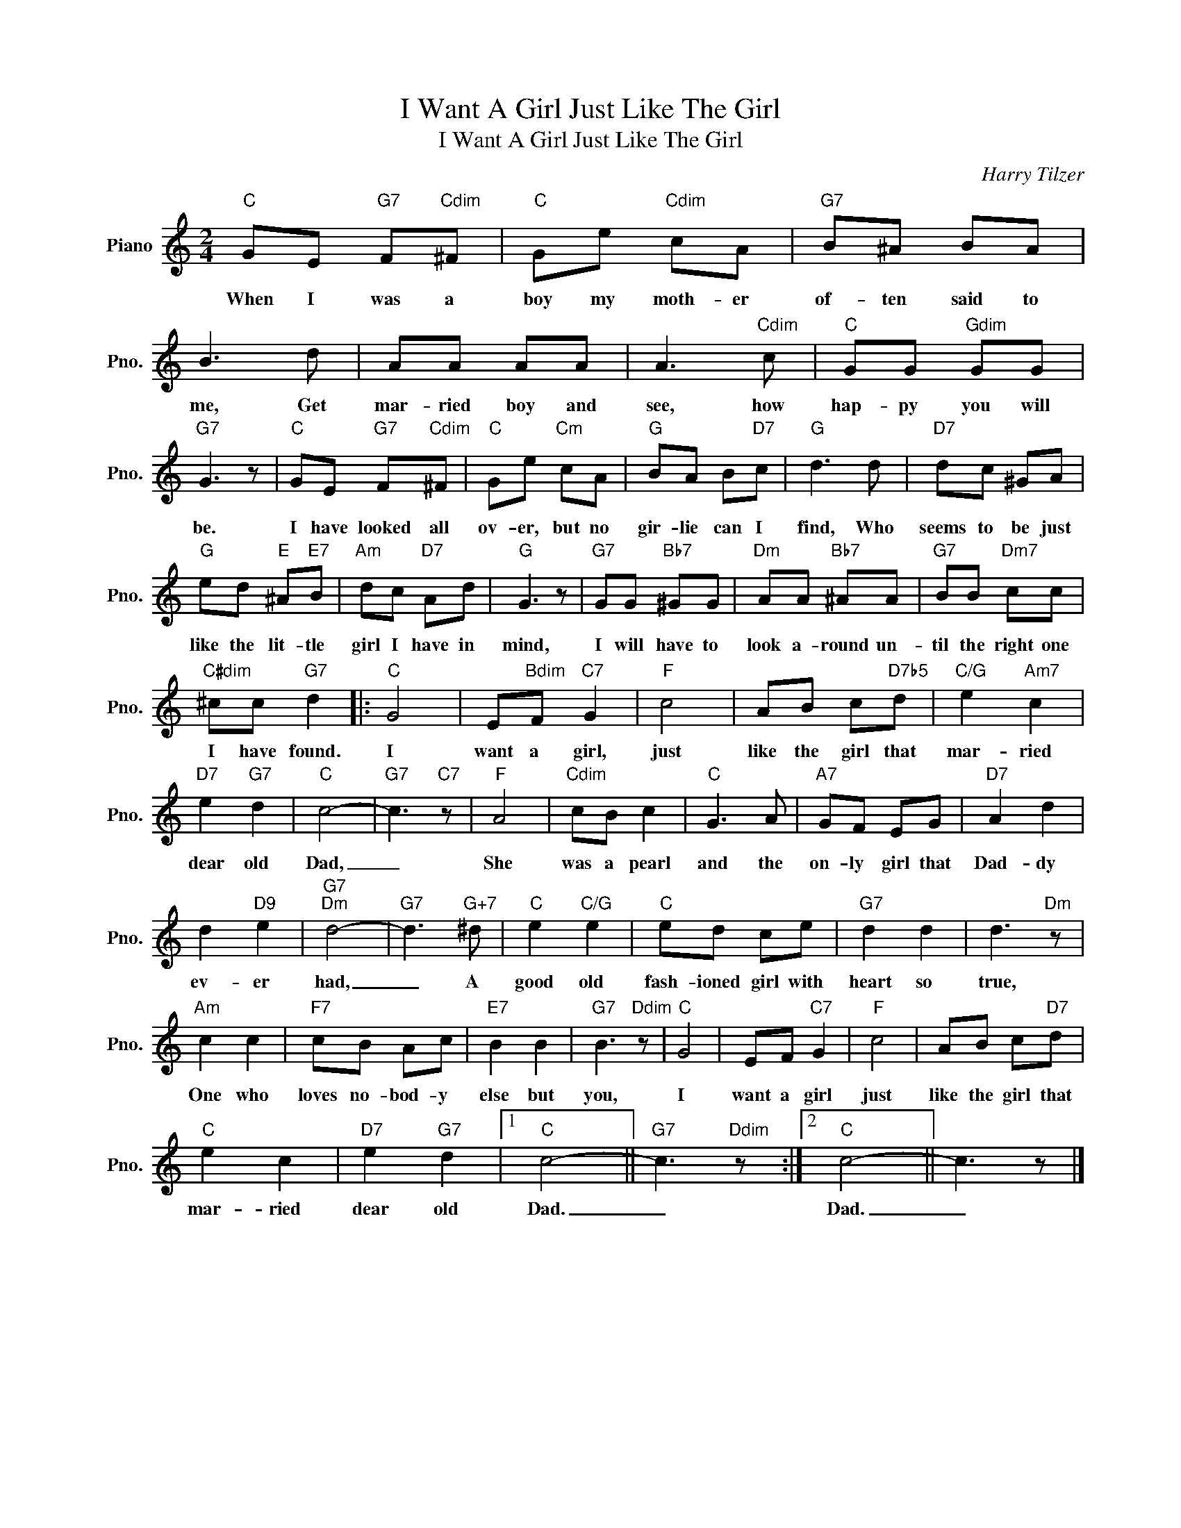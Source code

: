 X:1
T:I Want A Girl Just Like The Girl
T:I Want A Girl Just Like The Girl
C:Harry Tilzer
Z:All Rights Reserved
L:1/8
M:2/4
K:C
V:1 treble nm="Piano" snm="Pno."
%%MIDI program 0
V:1
"C" GE"G7" F"Cdim"^F |"C" Ge"Cdim" cA |"G7" B^A BA | B3 d | AA AA | A3"Cdim" c |"C" GG"Gdim" GG | %7
w: When I was a|boy my moth- er|of- ten said to|me, Get|mar- ried boy and|see, how|hap- py you will|
"G7" G3 z |"C" GE"G7" F"Cdim"^F |"C" Ge"Cm" cA |"G" BA B"D7"c |"G" d3 d |"D7" dc ^GA | %13
w: be.|I have looked all|ov- er, but no|gir- lie can I|find, Who|seems to be just|
"G" ed"E" ^A"E7"B |"Am" dc"D7" Ad |"G" G3 z |"G7" GG"Bb7" ^GG |"Dm" AA"Bb7" ^AA |"G7" BB"Dm7" cc | %19
w: like the lit- tle|girl I have in|mind,|I will have to|look a- round un-|til the right one|
"C#dim" ^cc"G7" d2 |:"C" G4 | E"Bdim"F"C7" G2 |"F" c4 | AB c"D7b5"d |"C/G" e2"Am7" c2 | %25
w: I have found.|I|want a girl,|just|like the girl that|mar- ried|
"D7" e2"G7" d2 |"C" c4- |"G7" c3"C7" z |"F" A4 |"Cdim" cB c2 |"C" G3 A |"A7" GF EG |"D7" A2 d2 | %33
w: dear old|Dad,|_|She|was a pearl|and the|on- ly girl that|Dad- dy|
 d2"D9" e2 |"G7""Dm" d4- |"G7" d3"G+7" ^d |"C" e2"C/G" e2 |"C" ed ce |"G7" d2 d2 | d3"Dm" z | %40
w: ev- er|had,|_ A|good old|fash- ioned girl with|heart so|true,|
"Am" c2 c2 |"F7" cB Ac |"E7" B2 B2 |"G7" B3"Ddim" z |"C" G4 | EF"C7" G2 |"F" c4 | AB c"D7"d | %48
w: One who|loves no- bod- y|else but|you,|I|want a girl|just|like the girl that|
"C" e2 c2 |"D7" e2"G7" d2 |1"C" c4- ||"G7" c3"Ddim" z :|2"C" c4- || c3 z |] %54
w: mar- ried|dear old|Dad.|_|Dad.|_|


